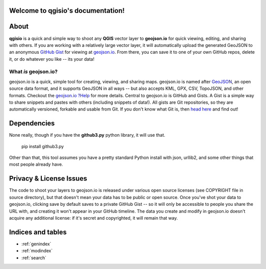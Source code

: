 .. qgisio documentation master file, created by
   sphinx-quickstart on Sun Feb 12 17:11:03 2012.
   You can adapt this file completely to your liking, but it should at least
   contain the root `toctree` directive.

Welcome to qgisio's documentation!
==================================

.. index:: About

About
=====

**qgisio** is a quick and simple way to shoot any **QGIS** vector layer to **geojson.io** for quick viewing, editing, and sharing with others. If you are working with a relatively large vector layer, it will automatically upload the generated GeoJSON to an anonymous `GitHub <https://github.com/>`_ `Gist <https://gist.github.com>`_ for viewing at `geojson.io <http://geojson.io/>`_. From there, you can save it to one of your own GitHub repos, delete it, or do whatever you like -- its your data!

.. index:: What; More

What *is* geojson.io?
---------------------

geojson.io is a quick, simple tool for creating, viewing, and sharing maps. geojson.io is named after `GeoJSON <http://geojson.org/>`_, an open source data format, and it supports GeoJSON in all ways -- but also accepts KML, GPX, CSV, TopoJSON, and other formats. Checkout the `geojson.io ?Help <http://geojson.io/>`_ for more details. Central to geojson.io is GitHub and Gists. A Gist is a simple way to share snippets and pastes with others (including snippets of data!). All gists are Git repositories, so they are automatically versioned, forkable and usable from Git. If you don't know what Git is, then `head here <http://git-scm.com/>`_ and find out!

.. index:: licensing
.. index:: License; Privacy; Issues

Dependencies
============

None really, though if you have the **github3.py** python library, it will use that.

    pip install github3.py

Other than that, this tool assumes you have a pretty standard Python install with json, urllib2, and some other things that most people already have.

Privacy & License Issues
========================

The code to shoot your layers to geojson.io is released under various open source licenses (see COPYRIGHT file in source directory), but that doesn't mean your data has to be public or open source. Once you've shot your data to geojson.io, clicking save by default saves to a private GitHub Gist -- so it will only be accessible to people you share the URL with, and creating it won't appear in your GitHub timeline.
The data you create and modify in geojson.io doesn't acquire any additional license: if it's secret and copyrighted, it will remain that way.

Indices and tables
==================

* :ref:`genindex`
* :ref:`modindex`
* :ref:`search`